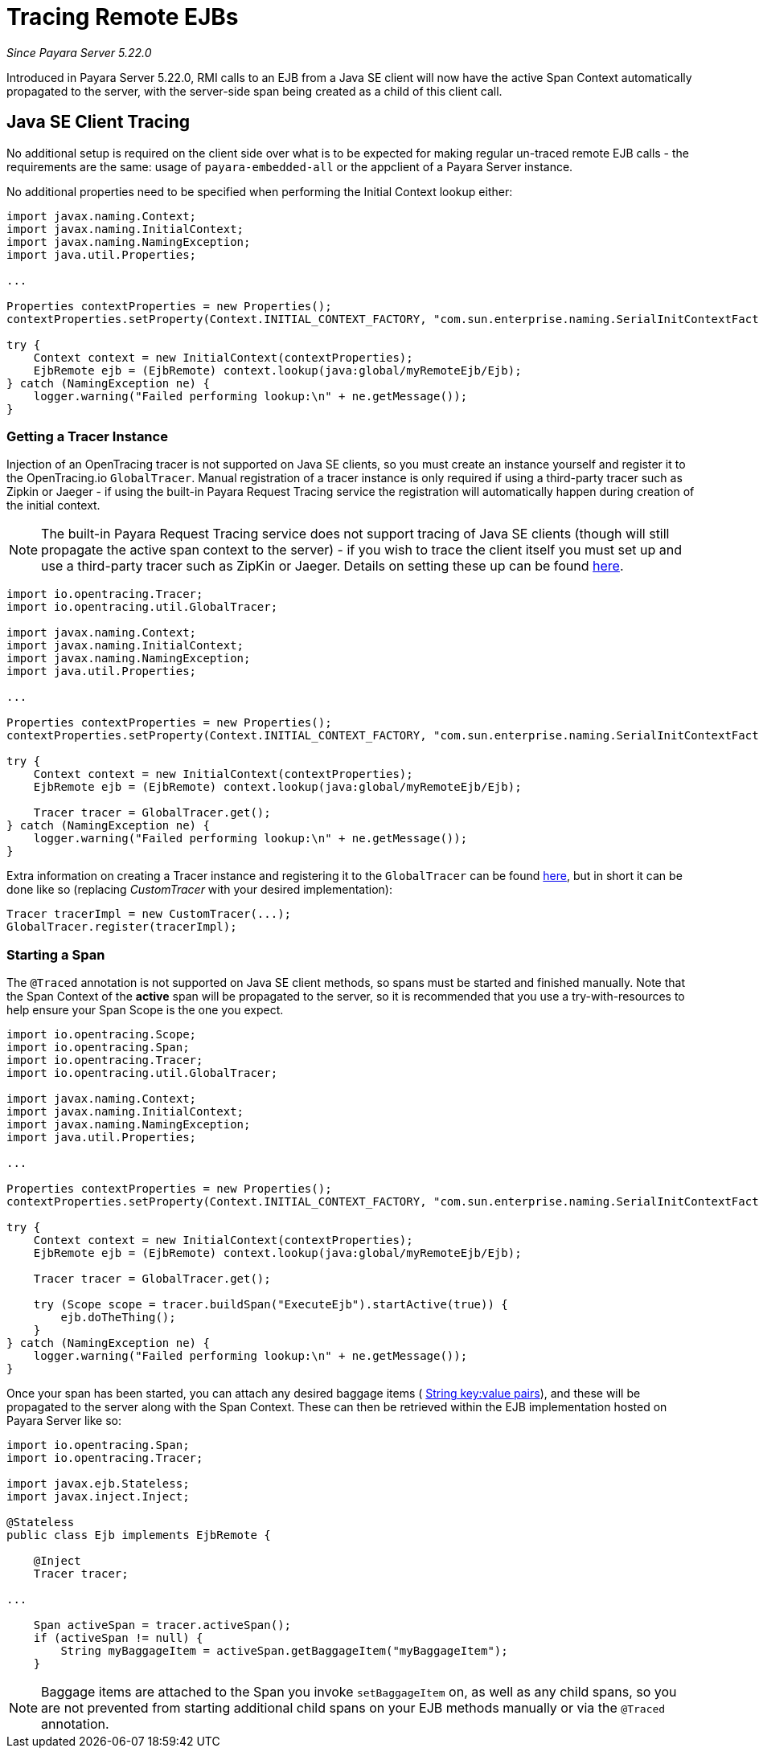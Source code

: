 [[tracing-remote-ejbs]]
= Tracing Remote EJBs

_Since Payara Server 5.22.0_

Introduced in Payara Server 5.22.0, RMI calls to an EJB from a Java SE client will now have the active Span Context
automatically propagated to the server, with the server-side span being created as a child of this client call.

[[java-se-client-tracing]]
== Java SE Client Tracing

No additional setup is required on the client side over what is to be expected for making regular un-traced
remote EJB calls - the requirements are the same: usage of `payara-embedded-all` or the appclient of a
Payara Server instance.

No additional properties need to be specified when performing the Initial Context lookup either:

[source, java]
----
import javax.naming.Context;
import javax.naming.InitialContext;
import javax.naming.NamingException;
import java.util.Properties;

...

Properties contextProperties = new Properties();
contextProperties.setProperty(Context.INITIAL_CONTEXT_FACTORY, "com.sun.enterprise.naming.SerialInitContextFactory");

try {
    Context context = new InitialContext(contextProperties);
    EjbRemote ejb = (EjbRemote) context.lookup(java:global/myRemoteEjb/Ejb);
} catch (NamingException ne) {
    logger.warning("Failed performing lookup:\n" + ne.getMessage());
}
----

[[getting-a-tracer]]
=== Getting a Tracer Instance

Injection of an OpenTracing tracer is not supported on Java SE clients, so you must create an instance yourself and
register it to the OpenTracing.io `GlobalTracer`. Manual registration of a tracer instance is only required if using
a third-party tracer such as Zipkin or Jaeger - if using the built-in Payara Request Tracing service the registration
will automatically happen during creation of the initial context.

NOTE: The built-in Payara Request Tracing service does not support tracing of Java SE clients (though will still
propagate the active span context to the server) - if you wish to trace the client itself you must set up and use a
third-party tracer such as ZipKin or Jaeger. Details on setting these up can be found
xref:/documentation/microprofile/opentracing.adoc#alternative-implementation[here].

[source, java]
----
import io.opentracing.Tracer;
import io.opentracing.util.GlobalTracer;

import javax.naming.Context;
import javax.naming.InitialContext;
import javax.naming.NamingException;
import java.util.Properties;

...

Properties contextProperties = new Properties();
contextProperties.setProperty(Context.INITIAL_CONTEXT_FACTORY, "com.sun.enterprise.naming.SerialInitContextFactory");

try {
    Context context = new InitialContext(contextProperties);
    EjbRemote ejb = (EjbRemote) context.lookup(java:global/myRemoteEjb/Ejb);

    Tracer tracer = GlobalTracer.get();
} catch (NamingException ne) {
    logger.warning("Failed performing lookup:\n" + ne.getMessage());
}
----

Extra information on creating a Tracer instance and registering it to the `GlobalTracer` can be found
link:https://opentracing.io/guides/java/tracers/[here], but in short it can be done like so (replacing _CustomTracer_
with your desired implementation):
[source, java]
----
Tracer tracerImpl = new CustomTracer(...);
GlobalTracer.register(tracerImpl);
----

[[starting-a-span]]
=== Starting a Span

The `@Traced` annotation is not supported on Java SE client methods, so spans must be started and finished manually.
Note that the Span Context of the *active* span will be propagated to the server, so it is recommended that you use a
try-with-resources to help ensure your Span Scope is the one you expect.

[source, java]
----
import io.opentracing.Scope;
import io.opentracing.Span;
import io.opentracing.Tracer;
import io.opentracing.util.GlobalTracer;

import javax.naming.Context;
import javax.naming.InitialContext;
import javax.naming.NamingException;
import java.util.Properties;

...

Properties contextProperties = new Properties();
contextProperties.setProperty(Context.INITIAL_CONTEXT_FACTORY, "com.sun.enterprise.naming.SerialInitContextFactory");

try {
    Context context = new InitialContext(contextProperties);
    EjbRemote ejb = (EjbRemote) context.lookup(java:global/myRemoteEjb/Ejb);

    Tracer tracer = GlobalTracer.get();

    try (Scope scope = tracer.buildSpan("ExecuteEjb").startActive(true)) {
        ejb.doTheThing();
    }
} catch (NamingException ne) {
    logger.warning("Failed performing lookup:\n" + ne.getMessage());
}
----

Once your span has been started, you can attach any desired baggage items (
link:https://opentracing.io/docs/overview/tags-logs-baggage/[String key:value pairs]), and these will be propagated to
the server along with the Span Context. These can then be retrieved within the EJB
implementation hosted on Payara Server like so:

[source, java]
----
import io.opentracing.Span;
import io.opentracing.Tracer;

import javax.ejb.Stateless;
import javax.inject.Inject;

@Stateless
public class Ejb implements EjbRemote {

    @Inject
    Tracer tracer;

...

    Span activeSpan = tracer.activeSpan();
    if (activeSpan != null) {
        String myBaggageItem = activeSpan.getBaggageItem("myBaggageItem");
    }

----
NOTE: Baggage items are attached to the Span you invoke `setBaggageItem` on, as well as any child spans, so you are not
prevented from starting additional child spans on your EJB methods manually or via the `@Traced` annotation.
